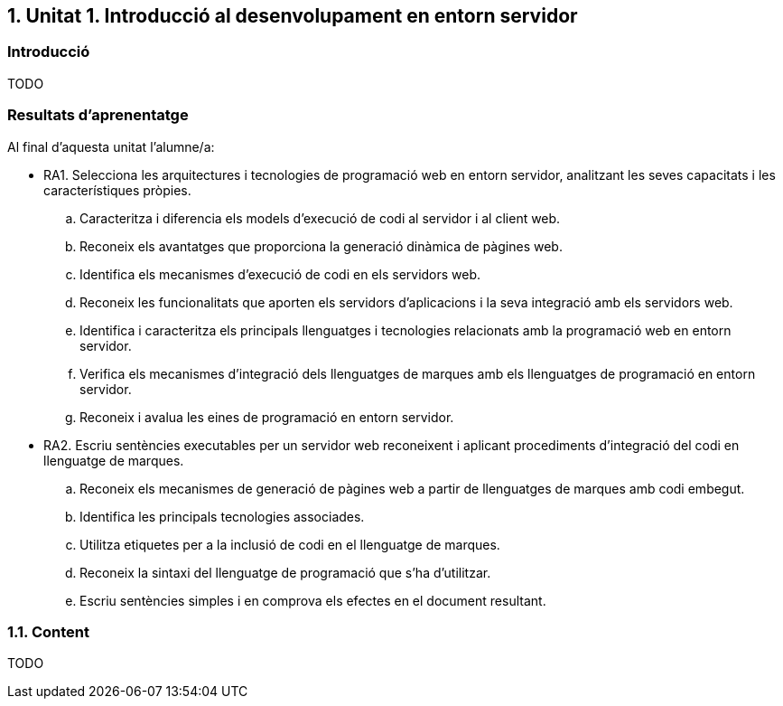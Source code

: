 :numbered:
== Unitat 1. Introducció al desenvolupament en entorn servidor

:numbered!:
=== Introducció
TODO

=== Resultats d'aprenentatge

Al final d'aquesta unitat l'alumne/a:

* RA1. Selecciona les arquitectures i tecnologies de programació web en entorn servidor, analitzant les seves capacitats i les característiques pròpies.
.. Caracteritza i diferencia els models d'execució de codi al servidor i al client web.
.. Reconeix els avantatges que proporciona la generació dinàmica de pàgines web.
.. Identifica els mecanismes d'execució de codi en els servidors web.
.. Reconeix les funcionalitats que aporten els servidors d'aplicacions i la seva integració amb els servidors web.
.. Identifica i caracteritza els principals llenguatges i tecnologies relacionats amb la programació web en entorn servidor.
.. Verifica els mecanismes d'integració dels llenguatges de marques amb els llenguatges de programació en entorn servidor.
.. Reconeix i avalua les eines de programació en entorn servidor.

* RA2. Escriu sentències executables per un servidor web reconeixent i aplicant procediments d'integració del codi en llenguatge de marques.
.. Reconeix els mecanismes de generació de pàgines web a partir de llenguatges de marques amb codi embegut.
.. Identifica les principals tecnologies associades.
.. Utilitza etiquetes per a la inclusió de codi en el llenguatge de marques.
.. Reconeix la sintaxi del llenguatge de programació que s'ha d'utilitzar.
.. Escriu sentències simples i en comprova els efectes en el document resultant.

:numbered:
=== Content
TODO

:numbered!: